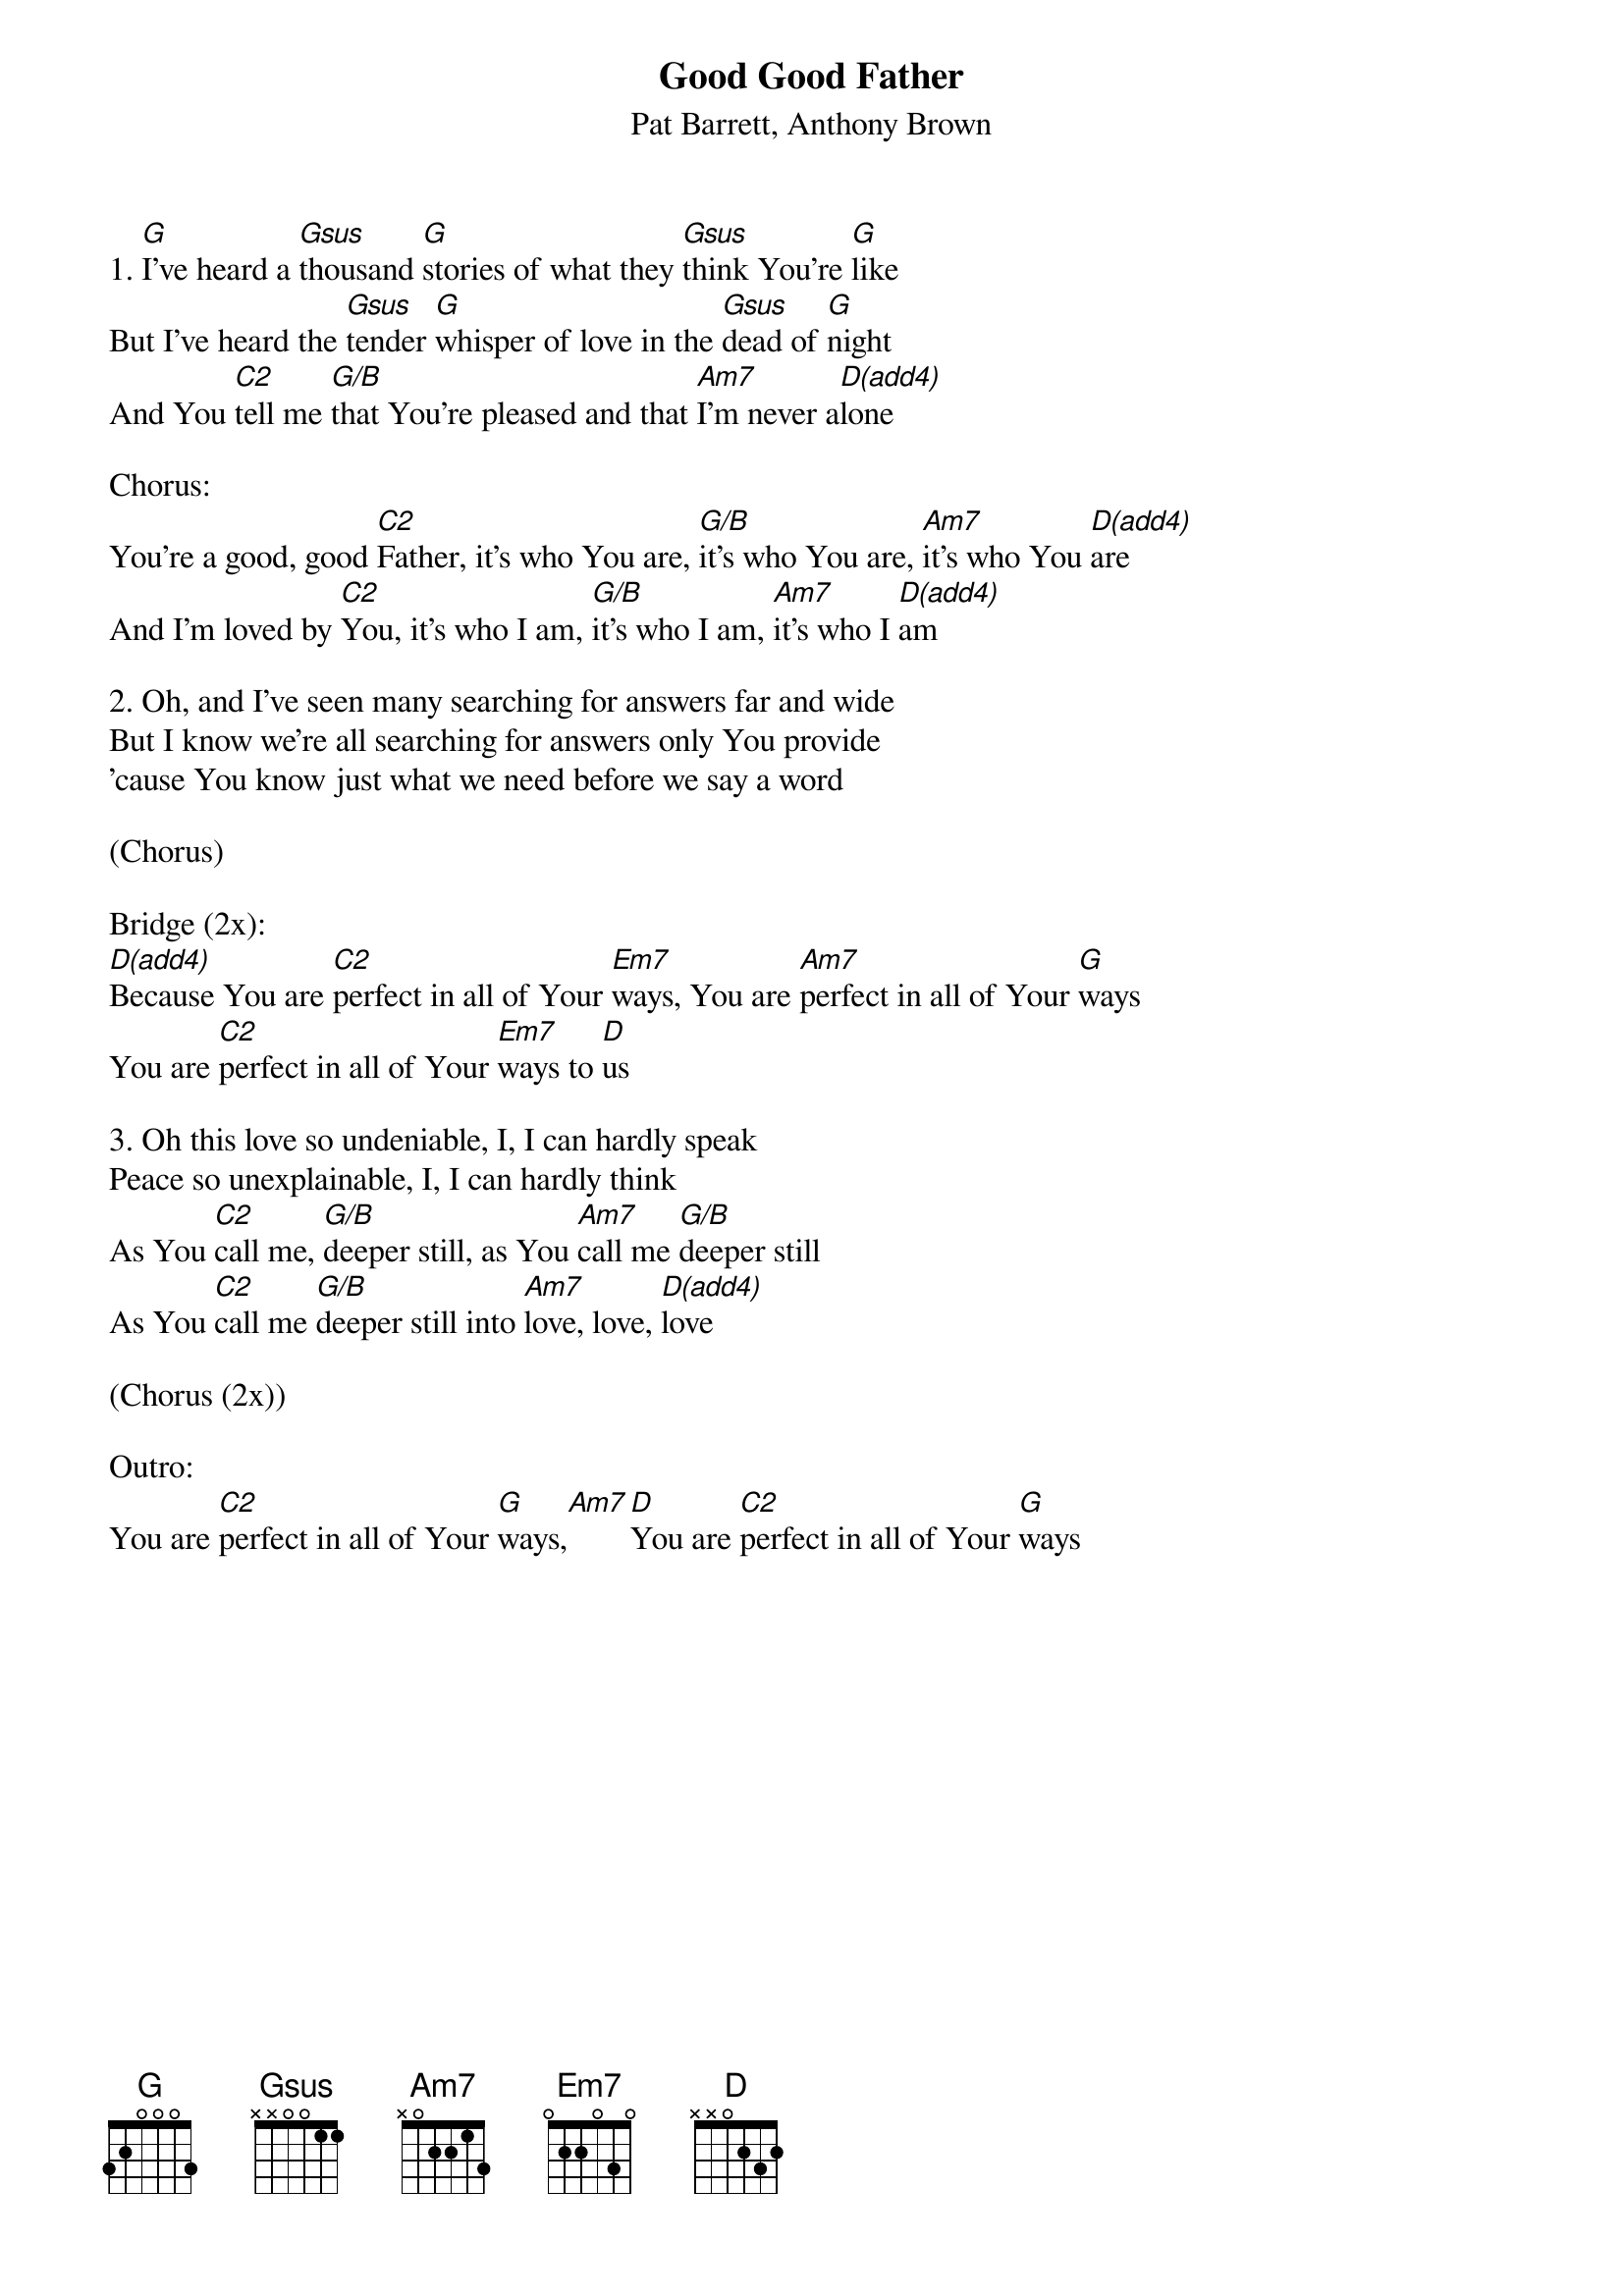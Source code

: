 {title:Good Good Father}
{subtitle:Pat Barrett, Anthony Brown}
{key:A}

1. [G]I’ve heard a [Gsus]thousand [G]stories of what they [Gsus]think You’re [G]like
But I’ve heard the [Gsus]tender [G]whisper of love in the [Gsus]dead of [G]night
And You [C2]tell me [G/B]that You’re pleased and that [Am7]I'm never a[D(add4)]lone

Chorus:
You're a good, good [C2]Father, it's who You are, [G/B]it’s who You are, [Am7]it’s who You [D(add4)]are
And I’m loved by [C2]You, it’s who I am, [G/B]it’s who I am, [Am7]it’s who I [D(add4)]am

2. Oh, and I’ve seen many searching for answers far and wide
But I know we’re all searching for answers only You provide
'cause You know just what we need before we say a word

(Chorus)

Bridge (2x):
[D(add4)]Because You are [C2]perfect in all of Your [Em7]ways, You are [Am7]perfect in all of Your [G]ways
You are [C2]perfect in all of Your [Em7]ways to [D]us

3. Oh this love so undeniable, I, I can hardly speak
Peace so unexplainable, I, I can hardly think
As You [C2]call me, [G/B]deeper still, as You [Am7]call me [G/B]deeper still 
As You [C2]call me [G/B]deeper still into [Am7]love, love, [D(add4)]love

(Chorus (2x))

Outro:
You are [C2]perfect in all of Your [G]ways,[Am7][D]You are [C2]perfect in all of Your [G]ways
